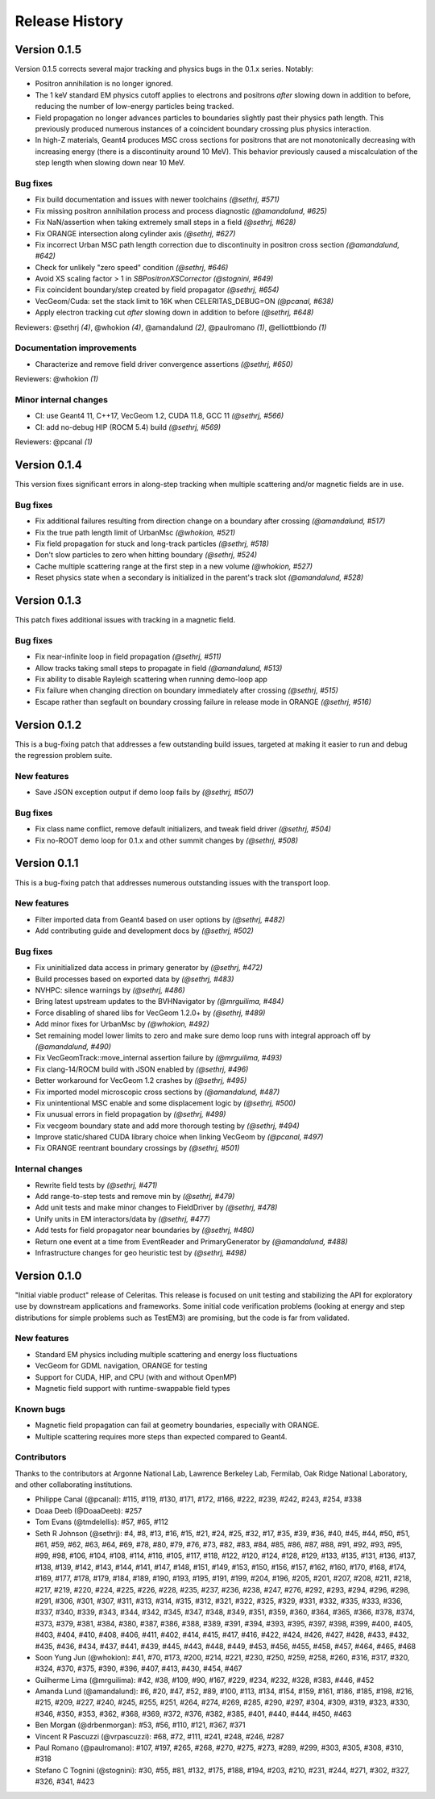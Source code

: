 .. Copyright 2022-2023 UT-Battelle, LLC, and other Celeritas developers.
.. See the doc/COPYRIGHT file for details.
.. SPDX-License-Identifier: CC-BY-4.0

.. _release_history:

***************
Release History
***************

Version 0.1.5
=============

Version 0.1.5 corrects several major tracking and physics bugs
in the 0.1.x series. Notably:

- Positron annihilation is no longer ignored.
- The 1 keV standard EM physics cutoff applies to electrons and positrons
  *after* slowing down in addition to before, reducing the number of
  low-energy particles being tracked.
- Field propagation no longer advances particles to boundaries slightly
  past their physics path length. This previously produced numerous
  instances of a coincident boundary crossing plus physics interaction.
- In high-Z materials, Geant4 produces MSC cross sections for positrons
  that are not monotonically decreasing with increasing energy (there is
  a discontinuity around 10 MeV). This behavior previously caused a
  miscalculation of the step length when slowing down near 10 MeV.

Bug fixes
---------

* Fix build documentation and issues with newer toolchains *(@sethrj, #571)*
* Fix missing positron annihilation process and process diagnostic *(@amandalund, #625)*
* Fix NaN/assertion when taking extremely small steps in a field *(@sethrj, #628)*
* Fix ORANGE intersection along cylinder axis *(@sethrj, #627)*
* Fix incorrect Urban MSC path length correction due to discontinuity in positron cross section *(@amandalund, #642)*
* Check for unlikely "zero speed" condition *(@sethrj, #646)*
* Avoid XS scaling factor > 1 in `SBPositronXSCorrector` *(@stognini, #649)*
* Fix coincident boundary/step created by field propagator *(@sethrj, #654)*
* VecGeom/Cuda: set the stack limit to 16K when CELERITAS_DEBUG=ON *(@pcanal, #638)*
* Apply electron tracking cut *after* slowing down in addition to before *(@sethrj, #648)*

Reviewers: @sethrj *(4)*, @whokion *(4)*, @amandalund *(2)*, @paulromano *(1)*, @elliottbiondo *(1)*

Documentation improvements
--------------------------

* Characterize and remove field driver convergence assertions *(@sethrj, #650)*

Reviewers: @whokion *(1)*

Minor internal changes
----------------------

* CI: use Geant4 11, C++17, VecGeom 1.2, CUDA 11.8, GCC 11 *(@sethrj, #566)*
* CI: add no-debug HIP (ROCM 5.4) build *(@sethrj, #569)*

Reviewers: @pcanal *(1)*

Version 0.1.4
=============

This version fixes significant errors in along-step tracking when multiple
scattering and/or magnetic fields are in use.

Bug fixes
---------

* Fix additional failures resulting from direction change on a boundary after crossing *(@amandalund, #517)*
* Fix the true path length limit of UrbanMsc *(@whokion, #521)*
* Fix field propagation for stuck and long-track particles *(@sethrj, #518)*
* Don't slow particles to zero when hitting boundary *(@sethrj, #524)*
* Cache multiple scattering range at the first step in a new volume *(@whokion, #527)*
* Reset physics state when a secondary is initialized in the parent's track slot *(@amandalund, #528)*

Version 0.1.3
=============

This patch fixes additional issues with tracking in a magnetic field.

Bug fixes
---------

* Fix near-infinite loop in field propagation *(@sethrj, #511)*
* Allow tracks taking small steps to propagate in field *(@amandalund, #513)*
* Fix ability to disable Rayleigh scattering when running demo-loop app
* Fix failure when changing direction on boundary immediately after crossing *(@sethrj, #515)*
* Escape rather than segfault on boundary crossing failure in release mode in ORANGE *(@sethrj, #516)*

Version 0.1.2
=============

This is a bug-fixing patch that addresses a few outstanding build issues,
targeted at making it easier to run and debug the regression problem suite.

New features
------------

* Save JSON exception output if demo loop fails by *(@sethrj, #507)*

Bug fixes
---------

* Fix class name conflict, remove default initializers, and tweak field driver *(@sethrj, #504)*
* Fix no-ROOT demo loop for 0.1.x and other summit changes by *(@sethrj, #508)*

Version 0.1.1
=============

This is a bug-fixing patch that addresses numerous outstanding issues with the
transport loop.

New features
------------

* Filter imported data from Geant4 based on user options by *(@sethrj, #482)*
* Add contributing guide and development docs by *(@sethrj, #502)*

Bug fixes
---------

* Fix uninitialized data access in primary generator by *(@sethrj, #472)*
* Build processes based on exported data by *(@sethrj, #483)*
* NVHPC: silence warnings by *(@sethrj, #486)*
* Bring latest upstream updates to the BVHNavigator by *(@mrguilima, #484)*
* Force disabling of shared libs for VecGeom 1.2.0+ by *(@sethrj, #489)*
* Add minor fixes for UrbanMsc by *(@whokion, #492)*
* Set remaining model lower limits to zero and make sure demo loop runs with integral approach off by *(@amandalund, #490)*
* Fix VecGeomTrack::move_internal assertion failure by *(@mrguilima, #493)*
* Fix clang-14/ROCM build with JSON enabled by *(@sethrj, #496)*
* Better workaround for VecGeom 1.2 crashes by *(@sethrj, #495)*
* Fix imported model microscopic cross sections by *(@amandalund, #487)*
* Fix unintentional MSC enable and some displacement logic by *(@sethrj, #500)*
* Fix unusual errors in field propagation by *(@sethrj, #499)*
* Fix vecgeom boundary state and add more thorough testing by *(@sethrj, #494)*
* Improve static/shared CUDA library choice when linking VecGeom by *(@pcanal, #497)*
* Fix ORANGE reentrant boundary crossings by *(@sethrj, #501)*

Internal changes
----------------

* Rewrite field tests by *(@sethrj, #471)*
* Add range-to-step tests and remove min by *(@sethrj, #479)*
* Add unit tests and make minor changes to FieldDriver by *(@sethrj, #478)*
* Unify units in EM interactors/data by *(@sethrj, #477)*
* Add tests for field propagator near boundaries by *(@sethrj, #480)*
* Return one event at a time from EventReader and PrimaryGenerator by *(@amandalund, #488)*
* Infrastructure changes for geo heuristic test by *(@sethrj, #498)*

Version 0.1.0
=============

"Initial viable product" release of Celeritas. This release is focused on unit
testing and stabilizing the API for exploratory use by downstream applications
and frameworks. Some initial code verification problems (looking at energy and
step distributions for simple problems such as TestEM3) are promising, but the
code is far from validated.

New features
------------

- Standard EM physics including multiple scattering and energy loss
  fluctuations
- VecGeom for GDML navigation, ORANGE for testing
- Support for CUDA, HIP, and CPU (with and without OpenMP)
- Magnetic field support with runtime-swappable field types

Known bugs
----------

- Magnetic field propagation can fail at geometry boundaries, especially with
  ORANGE.
- Multiple scattering requires more steps than expected compared to Geant4.

Contributors
------------

Thanks to the contributors at Argonne National Lab, Lawrence Berkeley Lab,
Fermilab, Oak Ridge National Laboratory, and other collaborating institutions.

- Philippe Canal (@pcanal): #115, #119, #130, #171, #172, #166, #222, #239,
  #242, #243, #254, #338
- Doaa Deeb (@DoaaDeeb): #257
- Tom Evans (@tmdelellis): #57, #65, #112
- Seth R Johnson (@sethrj): #4, #8, #13, #16, #15, #21, #24, #25, #32, #17,
  #35, #39, #36, #40, #45, #44, #50, #51, #61, #59, #62, #63, #64, #69, #78,
  #80, #79, #76, #73, #82, #83, #84, #85, #86, #87, #88, #91, #92, #93, #95,
  #99, #98, #106, #104, #108, #114, #116, #105, #117, #118, #122, #120, #124,
  #128, #129, #133, #135, #131, #136, #137, #138, #139, #142, #143, #144, #141,
  #147, #148, #151, #149, #153, #150, #156, #157, #162, #160, #170, #168, #174,
  #169, #177, #178, #179, #184, #189, #190, #193, #195, #191, #199, #204, #196,
  #205, #201, #207, #208, #211, #218, #217, #219, #220, #224, #225, #226, #228,
  #235, #237, #236, #238, #247, #276, #292, #293, #294, #296, #298, #291, #306,
  #301, #307, #311, #313, #314, #315, #312, #321, #322, #325, #329, #331, #332,
  #335, #333, #336, #337, #340, #339, #343, #344, #342, #345, #347, #348, #349,
  #351, #359, #360, #364, #365, #366, #378, #374, #373, #379, #381, #384, #380,
  #387, #386, #388, #389, #391, #394, #393, #395, #397, #398, #399, #400, #405,
  #403, #404, #410, #408, #406, #411, #402, #414, #415, #417, #416, #422, #424,
  #426, #427, #428, #433, #432, #435, #436, #434, #437, #441, #439, #445, #443,
  #448, #449, #453, #456, #455, #458, #457, #464, #465, #468
- Soon Yung Jun (@whokion): #41, #70, #173, #200, #214, #221, #230, #250, #259,
  #258, #260, #316, #317, #320, #324, #370, #375, #390, #396, #407, #413, #430,
  #454, #467
- Guilherme Lima (@mrguilima): #42, #38, #109, #90, #167, #229, #234, #232,
  #328, #383, #446, #452
- Amanda Lund (@amandalund): #6, #20, #47, #52, #89, #100, #113, #134, #154,
  #159, #161, #186, #185, #198, #216, #215, #209, #227, #240, #245, #255, #251,
  #264, #274, #269, #285, #290, #297, #304, #309, #319, #323, #330, #346, #350,
  #353, #362, #368, #369, #372, #376, #382, #385, #401, #440, #444, #450, #463
- Ben Morgan (@drbenmorgan): #53, #56, #110, #121, #367, #371
- Vincent R Pascuzzi (@vrpascuzzi): #68, #72, #111, #241, #248, #246, #287
- Paul Romano (@paulromano): #107, #197, #265, #268, #270, #275, #273, #289,
  #299, #303, #305, #308, #310, #318
- Stefano C Tognini (@stognini): #30, #55, #81, #132, #175, #188, #194, #203,
  #210, #231, #244, #271, #302, #327, #326, #341, #423

